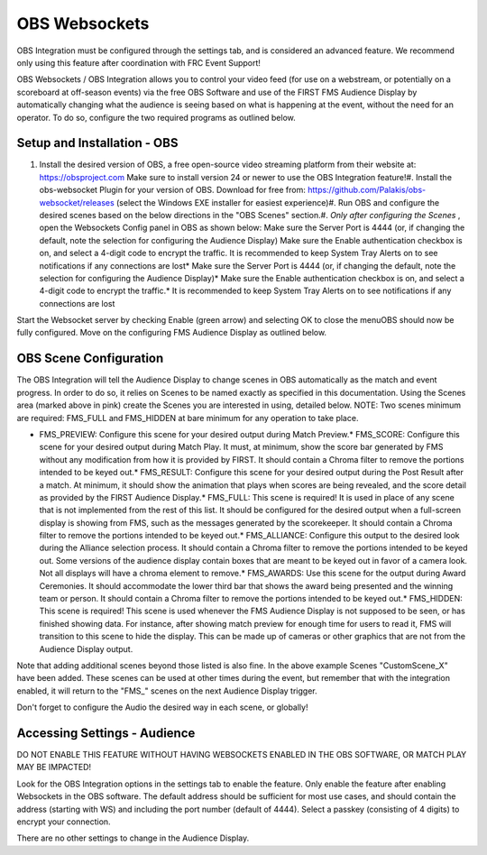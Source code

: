 OBS Websockets
==============

OBS Integration must be configured through the settings tab, and is considered an advanced feature. We recommend only using this feature after coordination with FRC Event Support!

OBS Websockets / OBS Integration allows you to control your video feed (for use on a webstream, or potentially on a scoreboard at off-season events) via the free OBS Software and use of the FIRST FMS Audience Display by automatically changing what the audience is seeing based on what is happening at the event, without the need for an operator. To do so, configure the two required programs as outlined below.

Setup and Installation - OBS
----------------------------

.. image:: images/obs-websockets-0.png

.. image:: images/obs-websockets-1.png

#. Install the desired version of OBS, a free open-source video streaming platform from their website at: `https://obsproject.com <https://obsproject.com>`_ Make sure to install version 24 or newer to use the OBS Integration feature!#. Install the obs-websocket Plugin for your version of OBS. Download for free from: `https://github.com/Palakis/obs-websocket/releases <https://github.com/Palakis/obs-websocket/releases>`_ (select the Windows EXE installer for easiest experience)#. Run OBS and configure the desired scenes based on the below directions in the "OBS Scenes" section.#. *Only after configuring the Scenes* , open the Websockets Config panel in OBS as shown below: Make sure the Server Port is 4444 (or, if changing the default, note the selection for configuring the Audience Display) Make sure the Enable authentication checkbox is on, and select a 4-digit code to encrypt the traffic. It is recommended to keep System Tray Alerts on to see notifications if any connections are lost* Make sure the Server Port is 4444 (or, if changing the default, note the selection for configuring the Audience Display)* Make sure the Enable authentication checkbox is on, and select a 4-digit code to encrypt the traffic.* It is recommended to keep System Tray Alerts on to see notifications if any connections are lost

Start the Websocket server by checking Enable (green arrow) and selecting OK to close the menuOBS should now be fully configured. Move on the configuring FMS Audience Display as outlined below.

.. image:: images/obs-websockets-2.png

.. image:: images/obs-websockets-3.png

OBS Scene Configuration
-----------------------

.. image:: images/obs-websockets-4.png

.. image:: images/obs-websockets-5.png

The OBS Integration will tell the Audience Display to change scenes in OBS automatically as the match and event progress. In order to do so, it relies on Scenes to be named exactly as specified in this documentation. Using the Scenes area (marked above in pink) create the Scenes you are interested in using, detailed below. NOTE: Two scenes minimum are required: FMS_FULL and FMS_HIDDEN at bare minimum for any operation to take place.

* FMS_PREVIEW: Configure this scene for your desired output during Match Preview.* FMS_SCORE: Configure this scene for your desired output during Match Play. It must, at minimum, show the score bar generated by FMS without any modification from how it is provided by FIRST. It should contain a Chroma filter to remove the portions intended to be keyed out.* FMS_RESULT: Configure this scene for your desired output during the Post Result after a match. At minimum, it should show the animation that plays when scores are being revealed, and the score detail as provided by the FIRST Audience Display.* FMS_FULL: This scene is required! It is used in place of any scene that is not implemented from the rest of this list. It should be configured for the desired output when a full-screen display is showing from FMS, such as the messages generated by the scorekeeper. It should contain a Chroma filter to remove the portions intended to be keyed out.* FMS_ALLIANCE: Configure this output to the desired look during the Alliance selection process. It should contain a Chroma filter to remove the portions intended to be keyed out. Some versions of the audience display contain boxes that are meant to be keyed out in favor of a camera look. Not all displays will have a chroma element to remove.* FMS_AWARDS: Use this scene for the output during Award Ceremonies. It should accommodate the lower third bar that shows the award being presented and the winning team or person. It should contain a Chroma filter to remove the portions intended to be keyed out.* FMS_HIDDEN: This scene is required! This scene is used whenever the FMS Audience Display is not supposed to be seen, or has finished showing data. For instance, after showing match preview for enough time for users to read it, FMS will transition to this scene to hide the display. This can be made up of cameras or other graphics that are not from the Audience Display output.

Note that adding additional scenes beyond those listed is also fine. In the above example Scenes "CustomScene_X" have been added. These scenes can be used at other times during the event, but remember that with the integration enabled, it will return to the "FMS_" scenes on the next Audience Display trigger.

Don't forget to configure the Audio the desired way in each scene, or globally!

Accessing Settings - Audience
-----------------------------

.. image:: images/obs-websockets-6.png

.. image:: images/obs-websockets-7.png

DO NOT ENABLE THIS FEATURE WITHOUT HAVING WEBSOCKETS ENABLED IN THE OBS SOFTWARE, OR MATCH PLAY MAY BE IMPACTED!

Look for the OBS Integration options in the settings tab to enable the feature. Only enable the feature after enabling Websockets in the OBS software. The default address should be sufficient for most use cases, and should contain the address (starting with WS) and including the port number (default of 4444). Select a passkey (consisting of 4 digits) to encrypt your connection.

There are no other settings to change in the Audience Display.

